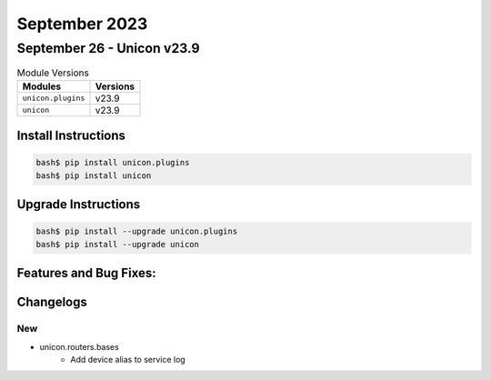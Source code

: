 September 2023
==========

September 26 - Unicon v23.9 
------------------------



.. csv-table:: Module Versions
    :header: "Modules", "Versions"

        ``unicon.plugins``, v23.9 
        ``unicon``, v23.9 

Install Instructions
^^^^^^^^^^^^^^^^^^^^

.. code-block:: bash

    bash$ pip install unicon.plugins
    bash$ pip install unicon

Upgrade Instructions
^^^^^^^^^^^^^^^^^^^^

.. code-block:: bash

    bash$ pip install --upgrade unicon.plugins
    bash$ pip install --upgrade unicon

Features and Bug Fixes:
^^^^^^^^^^^^^^^^^^^^^^^




Changelogs
^^^^^^^^^^
--------------------------------------------------------------------------------
                                      New                                       
--------------------------------------------------------------------------------

* unicon.routers.bases
    * Add device alias to service log


